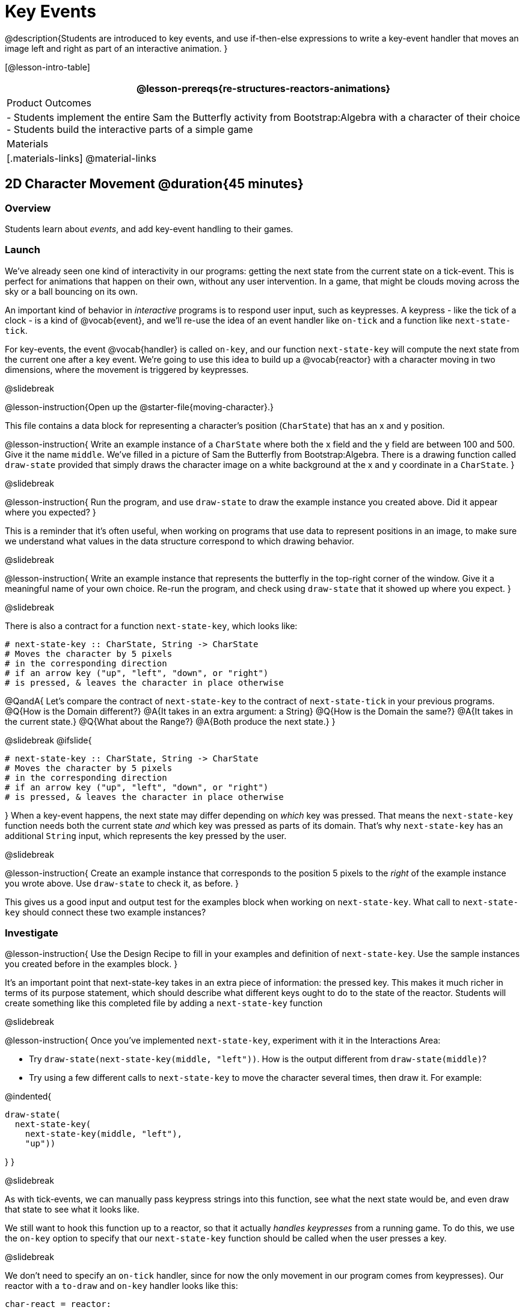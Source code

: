 = Key Events

@description{Students are introduced to key events, and use if-then-else expressions to write a key-event handler that moves an image left and right as part of an interactive animation. }

[@lesson-intro-table]
|===
@lesson-prereqs{re-structures-reactors-animations}

| Product Outcomes
|
- Students implement the entire Sam the Butterfly activity from Bootstrap:Algebra with a character of their choice
- Students build the interactive parts of a simple game

| Materials
|[.materials-links]
@material-links

|===

== 2D Character Movement @duration{45 minutes}

=== Overview
Students learn about _events_, and add key-event handling to their games.

=== Launch 
We’ve already seen one kind of interactivity in our programs: getting the next state from the current state on a tick-event. This is perfect for animations that happen on their own, without any user intervention. In a game, that might be clouds moving across the sky or a ball bouncing on its own.

An important kind of behavior in _interactive_ programs is to respond user input, such as keypresses. A keypress - like the tick of a clock - is a kind of @vocab{event}, and we’ll re-use the idea of an event handler like `on-tick` and a function like `next-state-tick`.

For key-events, the event @vocab{handler} is called `on-key`, and our function `next-state-key` will compute the next state from the current one after a key event. We’re going to use this idea to build up a @vocab{reactor} with a character moving in two dimensions, where the movement is triggered by keypresses.

@slidebreak

@lesson-instruction{Open up the @starter-file{moving-character}.}

This file contains a data block for representing a character’s position (`CharState`) that has an x and y position.

@lesson-instruction{
Write an example instance of a `CharState` where both the x field and the y field are between 100 and 500. Give it the name `middle`. We’ve filled in a picture of Sam the Butterfly from Bootstrap:Algebra. There is a drawing function called `draw-state` provided that simply draws the character image on a white background at the x and y coordinate in a `CharState`.
}

@slidebreak

@lesson-instruction{
Run the program, and use `draw-state` to draw the example instance you created above. Did it appear where you expected?
}

This is a reminder that it’s often useful, when working on programs that use data to represent positions in an image, to make sure we understand what values in the data structure correspond to which drawing behavior.

@slidebreak

@lesson-instruction{
Write an example instance that represents the butterfly in the top-right corner of the window. Give it a meaningful name of your own choice. Re-run the program, and check using `draw-state` that it showed up where you expect.
}


@slidebreak

There is also a contract for a function `next-state-key`, which looks like:

```
# next-state-key :: CharState, String -> CharState
# Moves the character by 5 pixels
# in the corresponding direction
# if an arrow key ("up", "left", "down", or "right")
# is pressed, & leaves the character in place otherwise
```

@QandA{
Let's compare the contract of `next-state-key` to the contract of `next-state-tick` in your previous programs.
@Q{How is the Domain different?}
@A{It takes in an extra argument: a String}
@Q{How is the Domain the same?}
@A{It takes in the current state.}
@Q{What about the Range?}
@A{Both produce the next state.}
}

@slidebreak
@ifslide{
```
# next-state-key :: CharState, String -> CharState
# Moves the character by 5 pixels
# in the corresponding direction
# if an arrow key ("up", "left", "down", or "right")
# is pressed, & leaves the character in place otherwise
```
}
When a key-event happens, the next state may differ depending on _which_ key was pressed. That means the `next-state-key` function needs both the current state _and_ which key was pressed as parts of its domain. That’s why `next-state-key` has an additional `String` input, which represents the key pressed by the user.

@slidebreak

@lesson-instruction{
Create an example instance that corresponds to the position 5 pixels to the _right_ of the example instance you wrote above. Use `draw-state` to check it, as before.
}

This gives us a good input and output test for the examples block when working on `next-state-key`. What call to `next-state-key` should connect these two example instances?

=== Investigate

@lesson-instruction{
Use the Design Recipe to fill in your examples and definition of `next-state-key`. Use the sample instances you created before in the examples block.
}

It’s an important point that next-state-key takes in an extra piece of information: the pressed key. This makes it much richer in terms of its purpose statement, which should describe what different keys ought to do to the state of the reactor. Students will create something like this completed file by adding a `next-state-key` function

@slidebreak

@lesson-instruction{
Once you’ve implemented `next-state-key`, experiment with it in the Interactions Area:

- Try `draw-state(next-state-key(middle, "left"))`. How is the output different from `draw-state(middle)`? 
- Try using a few different calls to `next-state-key` to move the character several times, then draw it. For example: 

@indented{
```
draw-state(
  next-state-key(
    next-state-key(middle, "left"),
    "up"))
```
}
}

@slidebreak

As with tick-events, we can manually pass keypress strings into this function, see what the next state would be, and even draw that state to see what it looks like.

We still want to hook this function up to a reactor, so that it actually _handles keypresses_ from a running game. To do this, we use the `on-key` option to specify that our `next-state-key` function should be called when the user presses a key.

@slidebreak

We don’t need to specify an `on-tick` handler, since for now the only movement in our program comes from keypresses). Our reactor with a `to-draw` and `on-key` handler looks like this:
 
```
char-react = reactor:
  init: middle,
  to-draw: draw-state,
  on-key: next-state-key
end
```

@lesson-instruction{
Make your program create a reactor by that uses the `on-key` handler with the `next-state-key` function you just implemented. Run the program and use `char-react.interact()` to start the reactor. Does it work the way you expected?
}

@teacher{
If it doesn’t, check:

- Does the program have any typos or syntax errors?
- Do the examples of `next-state-key` match what you expect, creating a new `char` instance with appropriate x and y values?
- Do the examples pass the implementation of `next-state-key`?
- Did you remember to add `on-key` to the reactor?
- Did you remember to re-run the program and use `interact` to start the animation?
}

@teacher{
At this point, students have implemented enough to understand the behind-the-scenes work that was going on in @lesson-link{inequalities3-sam, Sam the Butterfly} from Bootstrap:Algebra.
}
=== Synthesize
@lesson-roleplay{
To act out a reactor with key-events, we will need four students:

(1) Someone to be the `next-state-key` function

(2) Someone to be the keyboard, shouting out keys that are pressed

(3) Someone to be the reactor

(4) Someone to be the the `draw-state` function
}

@teacher{Give each student a few sheets of paper and something to write with.}

@slidebreak

- When a key is "pressed" by the keyboard, the reactor writes down the current state _and the key that was pressed_, then shows their paper to `next-state-key`.

- `next-state-key` produces a _new state,_ based on what the reactor wrote down. They write the new state, and then hand it back to the reactor.

- The reactor discards their old state, replacing it with the new one, and shows the new one to `draw-state`.

- `draw-state` produces an image, drawing it on paper and handing it to the reactor. The reactor holds it up as the new frame in the animation.

@teacher{
We recommend not having a next-state-tick function for this activity, to keep the focus on key events. You can add a on-tick handler in a separate stage when talking through games which have both time- and key-based events.

Optional: implement boundaries to keep character onscreen, using the same ideas as `safe-left` and `safe-right` from before. You can also write `safe-top` and `safe-bottom`, and use all of them to keep the character fully on the screen.

Optional: use `num-to-string` and `text` to display the position at the top of the window.
}

== Combining Ticks and Keypresses @duration{45 minutes}

=== Overview
This activity introduces students to Reactor programs that use key-events _and_ tick events. Students create a "digital pet", which responds to key commands but also changes state on its own.

=== Launch
You’ve seen how to use functions to compute the next state in a game or animation for both tick and key events. We can combine these to make an interactive "`digital-pet`" from scratch!

@lesson-instruction{
Open the @starter-file{virtual-pet}. Run it. You will see a frame come up, showing a cat face and green status bars for the cat’s sleep and hunger.
}

@slidebreak

Notice that not much is happening! To make this game more interesting, we want to add three behaviors to it:

- as time passes, the hunger and sleep values should decrease
- a human player should be able to increase hunger and sleep through keypresses
- the image of the cat should change when hunger and sleep both reach 0 (and the player loses the game)

=== Investigate
In this lesson, you will extend the animation _three times_ - once for each of these behaviors, by adding or changing the functions that make up an animation.

To do this, you will use the _Animation Extension Worksheet_. Note that none of these extension require adding any new fields to the data definition! You will only need to add and edit functions like `next-state-tick`, `next-state-key`, and `draw-state`.

@slidebreak

Let's do the animation extension worksheet together:

@lesson-point{Extension 1: Decrease Hunger and Sleep on Ticks}

For this extension, we want to decrease the hunger by 2 and the sleep by 1 each time the animation ticks to a new frame.

@lesson-instruction{
Open your workbook to @printable-exercise{pet-animation-worksheet.adoc} and @printable-exercise{pet-animation-worksheet-samples.adoc}, which shows you the extension worksheet filled in for this extension.
}

@slidebreak

In this filled-in worksheet, the description from the problem is written down into the "goal" part of the worksheet. This is like the @vocab{Purpose Statement} for the feature.

@lesson-instruction{
Think about what sketches you would draw to illustrate the animation with this new behavior. Then check out the ones we drew on the example worksheet. Notice that they focus on the bars having different lengths.
}

@slidebreak

Next, we consider the tables that summarize what now changes in the animation.

@lesson-instruction{
What changes between frames now that didn’t in the starter file for the virtual pet?
}

The worksheet identifies that both hunger and sleep are changing in new ways. Since they aren’t new fields, this feature is completely dependent on existing data. We therefore leave the second table empty (since we aren’t adding new fields).

@slidebreak

Now we need to identify the parts that we need to write or update. We don’t need to change the data definition at all, because no new fields were added!

We _may_ need to update the `draw-state` function, since the size of the bars changes, and we will definitely need to write the `next-state-tick` function so things happen over time. We do not need to address anything about keypresses with this feature, so `next-state-key` is untouched.

Since `next-state-tick` has been added for this feature, *we need to add a `on-tick` handler to the reactor.*

@slidebreak

Now that we’ve planned what work needs to be done (on paper), we can start thinking about the code. As always, we write examples before we write functions, so we are clear on what we are trying to do.

@lesson-instruction{
Come up with two example instances of `PetState` that illustrate what should happen as we change the sleep and hunger fields. You can see the ones we chose on the worksheet. What’s another good example for us to use in coding and testing?
}

@slidebreak

In our samples, we estimate a bit from looking at the pictures, but note that we pick numbers that would work with the desired behavior -- `MIDPET` represents the state after 25 ticks, because hunger is 50 less (decreased by 2 each tick), and sleep is 25 less (decreased by 1 on each tick). The `LOSEPET` sample instance corresponds to the state when both hunger and sleep values are 0.

@lesson-instruction{
Use your sample instances to write examples of the `next-state-tick` function, which we marked as a to-do item on the first page of the worksheet.
}

@slidebreak

Now we need to use this information to edit the current code, checking off the boxes we identified as we go.

@lesson-instruction{
Look at the `draw-state` function: how will it need to change to draw boxes for the sleep and hunger values?
}

The `draw-state` function already does this, so we can check the `draw-state` changes off as being done (without doing additional work).

@slidebreak

@lesson-instruction{
Develop `next-state-tick`, using the contract in the starter file and the examples from the worksheet.
}
 
Once we’ve finished using the design recipe to implement `next-state-tick`, we can check off its box. Finally, we need to add the handler to the reactor so the reactor calls the function we just wrote on tick events.

@lesson-instruction{
Edit the `pet-react` reactor to include `next-state-tick` alongside the `on-tick` handler.
}

@slidebreak

@right{@image{images/cat-decreasing-bars.gif, 800}}Before moving on, make sure you have an animation like the one shown on the right. You should have ended up with something like this for your reactor:

```
pet-react = reactor:
  init: FULLPET,
  on-tick: next-state-tick,
  to-draw: draw-state
end
```

@slidebreak

@lesson-point{Modification 2: Key Events}

Next, we’ll add key events to the game so the player can increase them so they don’t reach zero!

@lesson-instruction{
- Turn to @printable-exercise{animation-worksheet.adoc} and @printable-exercise{animation-worksheet-samples.adoc, Animation Worksheet 2} in your workbook.
- Fill in the first page to plan out the following extension:
  * On a keypress, if the user pressed "`f`" (for "`feed`"), `hunger` should increase by 10.
  * If the user pressed "`s`" (for "`sleep`"), `sleep` should increase by 5.
  * If the user presses any other keys, nothing should change.
}

As you fill in the worksheet, think about useful sketches that capture this new feature, whether you need new fields, and which functions are affected.

@slidebreak

@lesson-instruction{
When you’ve implemented `next-state-key`, you can add it to the reactor at the bottom of the file with:

```
pet-react = reactor:
  init: FULLPET,
  on-key: next-state-key,
  on-tick: next-state-tick,
  to-draw: draw-state
end
```

...and test out your game!
}

@slidebreak

@lesson-point{
Modification 3: Change the Pet Image When Game is Lost
}

@lesson-instruction{
- When any bar reaches zero, the game is lost and your pet is sad -- make the picture change so the player knows they lost!
- In addition, when the game is lost, the "`f`" and "`s`" keys shouldn’t do anything. Instead, the user should be able to press the "`r`" key (for "`restart`"), to reset hunger and sleep 100, and start playing again.
- Use the an animation-extension worksheet to plan out your changes!
}

=== Synthesize
You now know everything you need to build interactive games that react to the keyboard, draw an image, and change over time!

These are the fundamentals of building up an interactive program, and there are a lot of games, simulations, or activities you can build already. For example, you could @lesson-link{re-making-pong, build Pong}, or the extended Ninja Cat, a more involved Pet Simulator, a game with levels, and much, much more.

@slidebreak

Some of these ideas are more straightforward than others with what you know. The rest of the workbook and units are designed to show you different _features_ that you can add to interactive programs.

You can work through them all if you like, or come up with an idea for your own program, and try the ones that will help you build your very own program!

== Additional Exercises

- Find your own images to create a different virtual pet Stop the bars from overflowing some maximum (produce something like this completed game). 
- Add an `x-coord` to the `PetState` so the pet moves around, either on keypress or based on clock ticks. 
- Add a `costume` to the `PetState`, then change the draw-pet function so that it changes the costume based on the pet’s mood (`if a-pet.hunger <= 50`, show a picture of the pet looking hungry)
